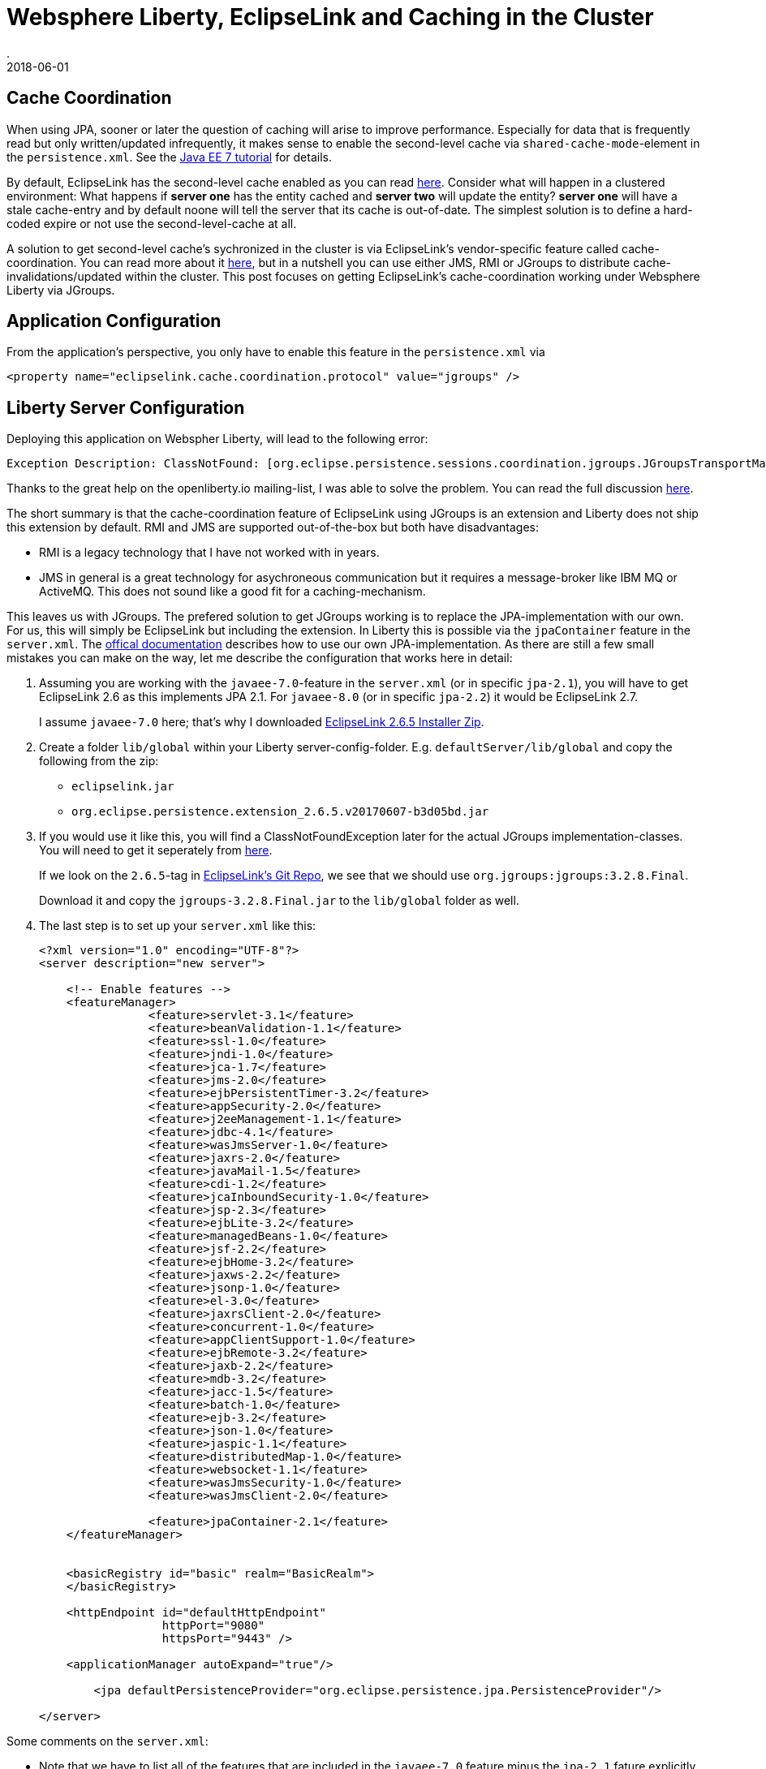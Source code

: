= Websphere Liberty, EclipseLink and Caching in the Cluster
.
2018-06-01
:jbake-type: post
:jbake-tags: wlp, eclipselink
:jbake-status: draft

== Cache Coordination

When using JPA, sooner or later the question of caching will arise to improve performance.
Especially for data that is frequently read but only written/updated infrequently, it makes sense to enable the second-level cache via `shared-cache-mode`-element in the `persistence.xml`.
See the link:https://docs.oracle.com/javaee/7/tutorial/persistence-cache001.htm#GKJIO[Java EE 7 tutorial] for details.

By default, EclipseLink has the second-level cache enabled as you can read link:https://wiki.eclipse.org/EclipseLink/FAQ/How_to_disable_the_shared_cache%3F[here].
Consider what will happen in a clustered environment: What happens if *server one* has the entity cached and *server two* will update the entity?
*server one* will have a stale cache-entry and by default noone will tell the server that its cache is out-of-date.
The simplest solution is to define a hard-coded expire or not use the second-level-cache at all.

A solution to get second-level cache's sychronized in the cluster is via EclipseLink's vendor-specific feature called cache-coordination.
You can read more about it link:https://wiki.eclipse.org/EclipseLink/Examples/JPA/CacheCoordination[here], but in a nutshell you can use either JMS, RMI or JGroups to distribute cache-invalidations/updated within the cluster.
This post focuses on getting EclipseLink's cache-coordination working under Websphere Liberty via JGroups.

== Application Configuration

From the application's perspective, you only have to enable this feature in the `persistence.xml` via

[source, xml]
----
<property name="eclipselink.cache.coordination.protocol" value="jgroups" />
----

== Liberty Server Configuration

Deploying this application on Webspher Liberty, will lead to the following error:

----
Exception Description: ClassNotFound: [org.eclipse.persistence.sessions.coordination.jgroups.JGroupsTransportManager] specified in [eclipselink.cache.coordination.protocol] property.
----

Thanks to the great help on the openliberty.io mailing-list, I was able to solve the problem. You can read the full discussion link:https://groups.io/g/openliberty/topic/eclipselink_cache_coherence/20719688?p=,,,20,0,0,0::recentpostdate%2Fsticky,,,20,2,0,20719688[here].

The short summary is that the cache-coordination feature of EclipseLink using JGroups is an extension and Liberty does not ship this extension by default.
RMI and JMS are supported out-of-the-box but both have disadvantages:

* RMI is a legacy technology that I have not worked with in years.
* JMS in general is a great technology for asychroneous communication but it requires a message-broker like IBM MQ or ActiveMQ. This does not sound like a good fit for a caching-mechanism.

This leaves us with JGroups. The prefered solution to get JGroups working is to replace the JPA-implementation with our own. For us, this will simply be EclipseLink but including the extension.
In Liberty this is possible via the `jpaContainer` feature in the `server.xml`. The link:https://www.ibm.com/support/knowledgecenter/en/SSEQTP_liberty/com.ibm.websphere.wlp.doc/ae/twlp_dep_jpa.html[offical documentation] describes how to use our own JPA-implementation.
As there are still a few small mistakes you can make on the way, let me describe the configuration that works here in detail:

. Assuming you are working with the `javaee-7.0`-feature in the `server.xml` (or in specific `jpa-2.1`), you will have to get EclipseLink 2.6 as this implements JPA 2.1. For `javaee-8.0` (or in specific `jpa-2.2`) it would be EclipseLink 2.7.
+
I assume `javaee-7.0` here; that's why I downloaded link:http://www.eclipse.org/eclipselink/downloads/index.php#26[EclipseLink 2.6.5 Installer Zip].

. Create a folder `lib/global` within your Liberty server-config-folder. E.g. `defaultServer/lib/global` and copy the following from the zip: 
** `eclipselink.jar`
** `org.eclipse.persistence.extension_2.6.5.v20170607-b3d05bd.jar`

. If you would use it like this, you will find a ClassNotFoundException later for the actual JGroups implementation-classes. You will need to get it seperately from link:https://sourceforge.net/projects/javagroups/files/JGroups/3.2.8.Final/[here].
+
If we look on the `2.6.5`-tag in link:https://github.com/eclipse/eclipselink.runtime/blob/2.6.5/foundation/org.eclipse.persistence.extension/pom.xml[EclipseLink's Git Repo], we see that we should use `org.jgroups:jgroups:3.2.8.Final`.
+
Download it and copy the `jgroups-3.2.8.Final.jar` to the `lib/global` folder as well.

. The last step is to set up your `server.xml` like this:
+
[source, xml]
----
<?xml version="1.0" encoding="UTF-8"?>
<server description="new server">

    <!-- Enable features -->
    <featureManager>
		<feature>servlet-3.1</feature>
		<feature>beanValidation-1.1</feature>
		<feature>ssl-1.0</feature>
		<feature>jndi-1.0</feature>
		<feature>jca-1.7</feature>
		<feature>jms-2.0</feature>
		<feature>ejbPersistentTimer-3.2</feature>
		<feature>appSecurity-2.0</feature>
		<feature>j2eeManagement-1.1</feature>
		<feature>jdbc-4.1</feature>
		<feature>wasJmsServer-1.0</feature>
		<feature>jaxrs-2.0</feature>
		<feature>javaMail-1.5</feature>
		<feature>cdi-1.2</feature>
		<feature>jcaInboundSecurity-1.0</feature>
		<feature>jsp-2.3</feature>
		<feature>ejbLite-3.2</feature>
		<feature>managedBeans-1.0</feature>
		<feature>jsf-2.2</feature>
		<feature>ejbHome-3.2</feature>
		<feature>jaxws-2.2</feature>
		<feature>jsonp-1.0</feature>
		<feature>el-3.0</feature>
		<feature>jaxrsClient-2.0</feature>
		<feature>concurrent-1.0</feature>
		<feature>appClientSupport-1.0</feature>
		<feature>ejbRemote-3.2</feature>
		<feature>jaxb-2.2</feature>
		<feature>mdb-3.2</feature>
		<feature>jacc-1.5</feature>
		<feature>batch-1.0</feature>
		<feature>ejb-3.2</feature>
		<feature>json-1.0</feature>
		<feature>jaspic-1.1</feature>
		<feature>distributedMap-1.0</feature>
		<feature>websocket-1.1</feature>
		<feature>wasJmsSecurity-1.0</feature>
		<feature>wasJmsClient-2.0</feature>

		<feature>jpaContainer-2.1</feature>
    </featureManager>


    <basicRegistry id="basic" realm="BasicRealm"> 
    </basicRegistry>
    
    <httpEndpoint id="defaultHttpEndpoint"
                  httpPort="9080"
                  httpsPort="9443" />
                  
    <applicationManager autoExpand="true"/>

	<jpa defaultPersistenceProvider="org.eclipse.persistence.jpa.PersistenceProvider"/>

</server>
----

Some comments on the `server.xml`:

* Note that we have to list all of the features that are included in the `javaee-7.0` feature minus the `jpa-2.1` fature explicitly now; because we don`t want the default JPA-provider.
* Instead of `jpa-2.1` I added `jpaContainer-2.1` to bring our own JPA-provider.
* The `defaultPersistenceProvider` will set the JPA-provider to use ours and is required by the `jpaContainer` feature.

== Liberty Configuration without Global Library

Please be aware that there are different ways how to include our EclipseLink library. Above, i chose the way that requires the list configuration in the `server.xml` and also works for dropin-applications. The way I did it was via a link:https://www.ibm.com/support/knowledgecenter/SSD28V_9.0.0/com.ibm.websphere.wlp.core.doc/ae/cwlp_sharedlibrary.html[global library].
The alternative is to define an explicit library in the `server.xml` and reference it for each invidual application like this:

[source, xml]
----
<bell libraryRef="eclipselink"/>
<library id="eclipselink">
    <file name="${server.config.dir}/lib/eclipselink.jar"/>
    <file name="${server.config.dir}/lib/org.eclipse.persistence.extension_2.6.5.v20170607-b3d05bd.jar"/>
    <file name="${server.config.dir}/lib/jgroups-3.2.8.Final.jar"/>
</library>

<application location="myapp.war">
    <classloader commonLibraryRef="eclipselink"/>
</application>
----

Also note, that the JARs are now in the `lib`-folder and not under `lib/global`. Additionally, make sure to add `<feature>bells-1.0</feature>`.

== Conclusion

With the above steps I was able to enable EclipseLink's cache-coordination feature on Websphere Liberty for Java EE 7.
I did not try it, but I would assume that it will work similar for Java EE 8 on the latest OpenLiberty builds.
For sure it is nice that plugging in your own JPA-provider is so easy in Liberty; but I don't like that I have to do this to get a feature of EclipseLink working under Liberty which I would expect to work out of the box.
EclipseLink's cache-coordination feature is a quiet useful extension and it leave me uncomfortable that I have configured my own snowflake Liberty instead of relying on the standard package.
On the other hand, it works; and if I make sure to use the exact same version of EclipseLink as packaged with Liberty out of the box, I would hope the differences are minimal. 